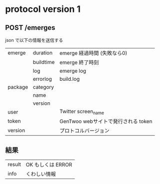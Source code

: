 * protocol version 1
** POST /emerges
   json で以下の情報を送信する

   | emerge  | duration  | emerge 経過時間 (失敗なら0)         |
   |         | buildtime | emerge 終了時刻                     |
   |         | log       | emerge log                          |
   |         | errorlog  | build.log                           |
   | package | category  |                                     |
   |         | name      |                                     |
   |         | version   |                                     |
   | user    |           | Twitter screen_name                 |
   | token   |           | GenTwoo webサイトで発行される token |
   | version |           | プロトコルバージョン                |

** 結果

   | result | OK もしくは ERROR |
   | info   | くわしい情報      |
